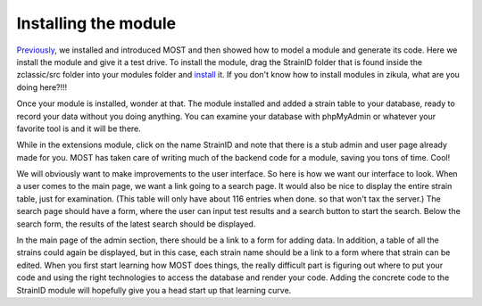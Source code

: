 .. _install: https://github.com/paustian/zikula-docs/blob/master/Users%20Manual/2_1_installation.rst
.. _Previously: https://github.com/paustian/zikula-docs/blob/master/Users%20Manual/5_1_Module_Programming.rst

Installing the module
---------------------

Previously_, we installed and introduced MOST and then showed how to model a module and generate its code. Here we install the module and give it a test drive. To install the module, drag the StrainID folder that is found inside the zclassic/src folder into your modules folder and install_ it. If you don't know how to install modules in zikula, what are you doing here?!!!

Once your module is installed, wonder at that. The module installed and added a strain table to your database, ready to record your data without you doing anything. You can examine your database with phpMyAdmin or whatever your favorite tool is and it will be there.

While in the extensions module, click on the name StrainID and note that there is a stub admin and user page already made for you. MOST has taken care of writing much of the backend code for a module, saving you tons of time. Cool!

We will obviously want to make improvements to the user interface. So here is how we want our interface to look. When a user comes to the main page, we want a link going to a search page. It would also be nice to display the entire strain table, just for examination. (This table will only have about 116 entries when done. so that won't tax the server.) The search page should have a form, where the user can input test results and a search button to start the search. Below the search form, the results of the latest search should be displayed.

In the main page of the admin section, there should be a link to a form for adding data. In addition, a table of all the strains could again be displayed, but in this case, each strain name should be a link to a form where that strain can be edited. When you first start learning how MOST does things, the really difficult part is figuring out where to put your code and using the right technologies to access the database and render your code. Adding the concrete code to the StrainID module will hopefully give you a head start up that learning curve.